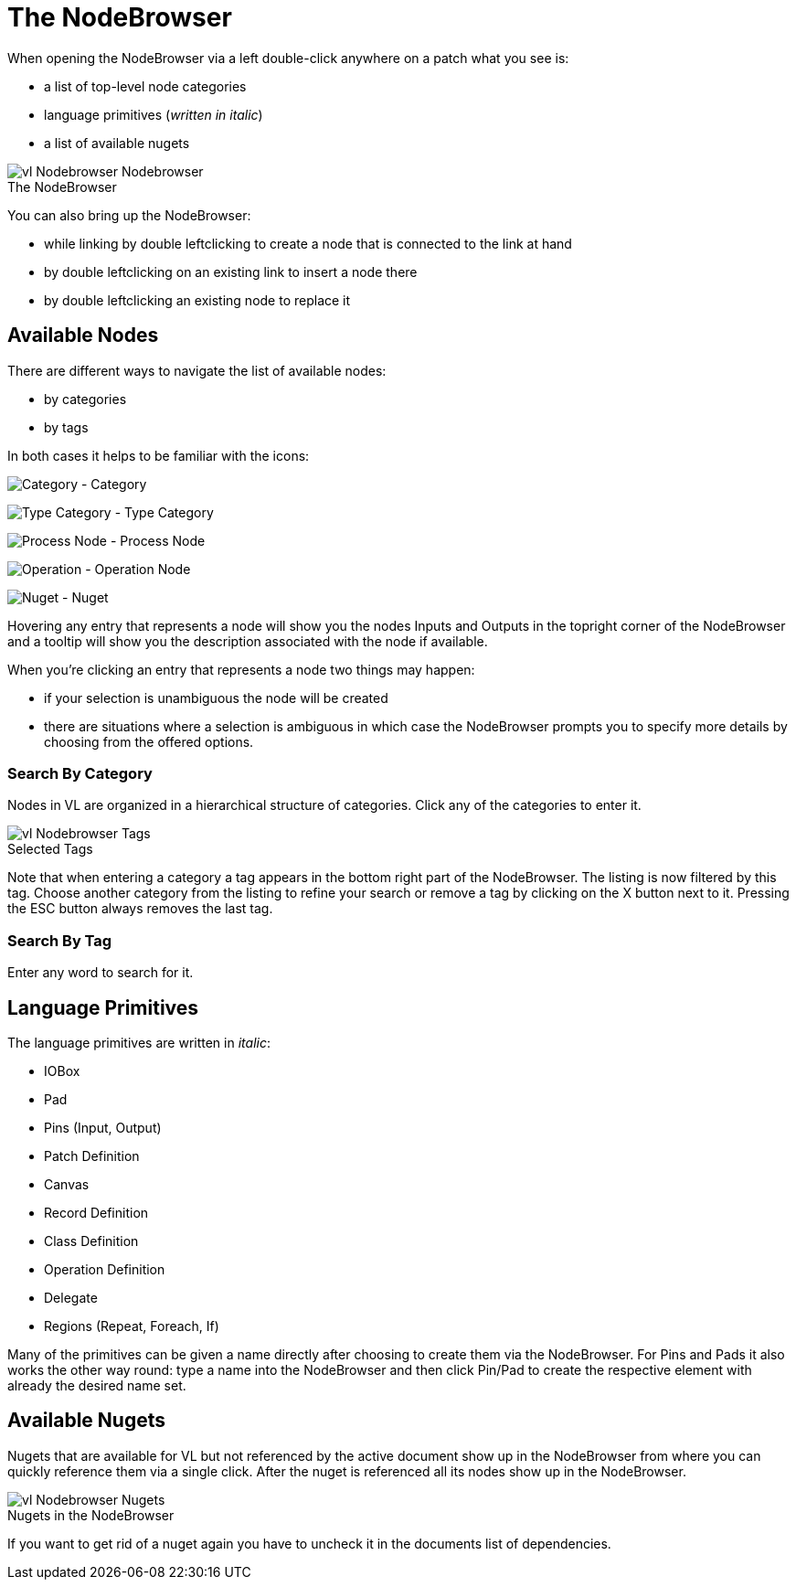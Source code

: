 = The NodeBrowser

When opening the NodeBrowser via a left double-click anywhere on a patch what you see is:

* a list of top-level node categories
* language primitives (_written in italic_)
* a list of available nugets

.The NodeBrowser
[caption=""]
image::../../images/vl-Nodebrowser-Nodebrowser.png[]

You can also bring up the NodeBrowser:

- while linking by double leftclicking to create a node that is connected to the link at hand
- by double leftclicking on an existing link to insert a node there
- by double leftclicking an existing node to replace it

== Available Nodes
There are different ways to navigate the list of available nodes:

* by categories
* by tags

In both cases it helps to be familiar with the icons: 

image:../../images/vl-Nodebrowser-Icon-Category.png[alt="Category"] - Category

image:../../images/vl-Nodebrowser-Icon-Type.png[alt="Type Category"] - Type Category

image:../../images/vl-Nodebrowser-Icon-Process.png[alt="Process Node"] - Process Node

image:../../images/vl-Nodebrowser-Icon-Operation.png[alt="Operation"] - Operation Node

image:../../images/vl-Nodebrowser-Icon-Nuget.png[alt="Nuget"] - Nuget

Hovering any entry that represents a node will show you the nodes Inputs and Outputs in the topright corner of the NodeBrowser and a tooltip will show you the description associated with the node if available. 

When you're clicking an entry that represents a node two things may happen:

* if your selection is unambiguous the node will be created
* there are situations where a selection is ambiguous in which case the NodeBrowser prompts you to specify more details by choosing from the offered options.

=== Search By Category
Nodes in VL are organized in a hierarchical structure of categories. Click any of the categories to enter it. 

.Selected Tags
[caption=""]
image::../../images/vl-Nodebrowser-Tags.png[]

Note that when entering a category a tag appears in the bottom right part of the NodeBrowser. The listing is now filtered by this tag. Choose another category from the listing to refine your search or remove a tag by clicking on the X button next to it. Pressing the ESC button always removes the last tag.

=== Search By Tag
Enter any word to search for it.

== Language Primitives
The language primitives are written in _italic_: 

* IOBox
* Pad
* Pins (Input, Output)
* Patch Definition
* Canvas
* Record Definition
* Class Definition
* Operation Definition
* Delegate
* Regions (Repeat, Foreach, If)

Many of the primitives can be given a name directly after choosing to create them via the NodeBrowser. For Pins and Pads it also works the other way round: type a name into the NodeBrowser and then click Pin/Pad to create the respective element with already the desired name set. 

== Available Nugets
Nugets that are available for VL but not referenced by the active document show up in the NodeBrowser from where you can quickly reference them via a single click. After the nuget is referenced all its nodes show up in the NodeBrowser.

.Nugets in the NodeBrowser
[caption=""]
image::../../images/vl-Nodebrowser-Nugets.png[]

If you want to get rid of a nuget again you have to uncheck it in the documents list of dependencies. 
